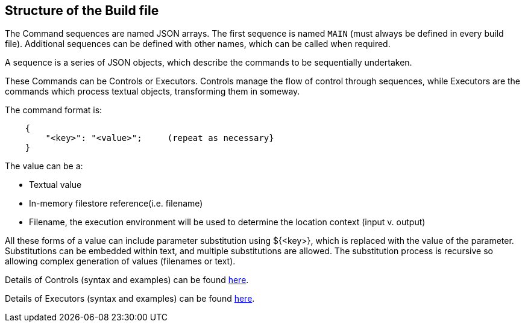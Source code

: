 == Structure of the Build file

The Command sequences are named JSON arrays. The first sequence is named `MAIN`
(must always be defined in every build file). Additional sequences can be defined
with other names, which can be called when required.

A sequence is a series of JSON objects, which describe the commands to
be sequentially undertaken.

These Commands can be Controls or Executors. Controls manage the flow of control
through sequences, while Executors are the commands which process textual objects,
transforming them in someway.

The command format is:

[source,json]
----
    {
        "<key>": "<value>";     (repeat as necessary}
    }
----

The value can be a:

*   Textual value
*   In-memory filestore reference(i.e. filename)
*   Filename, the execution environment will be used to determine the location context (input v. output)

All these forms of a value can include parameter substitution using ${<key>},
which is replaced with the value of the parameter.
Substitutions can be embedded within text, and multiple substitutions are allowed.
The substitution process is recursive so allowing complex generation of values (filenames or text).

Details of Controls (syntax and examples) can be found xref:controls.adoc#_control_commands[here].

Details of Executors (syntax and examples) can be found xref:executors.adoc#_executor_commands[here].
